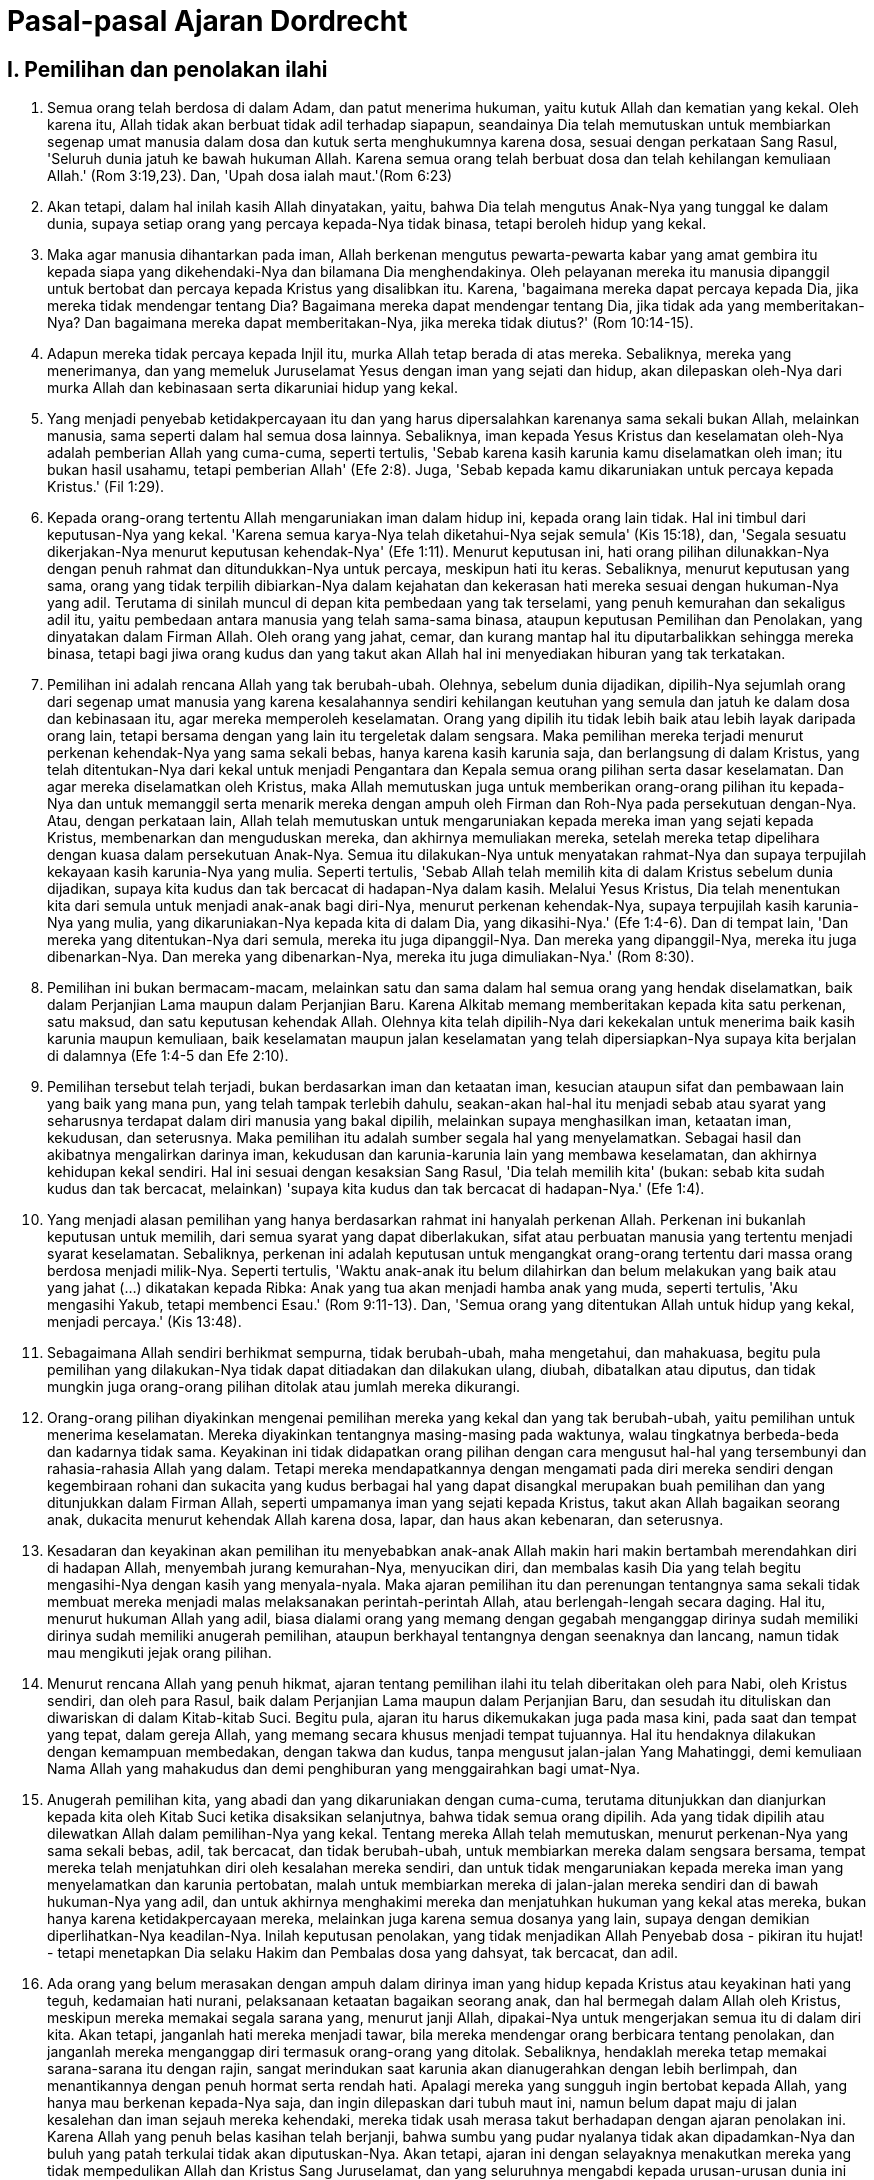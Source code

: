 = Pasal-pasal Ajaran Dordrecht
:page-category: christianity

== I. Pemilihan dan penolakan ilahi

. Semua orang telah berdosa di dalam Adam, dan patut menerima hukuman, yaitu
kutuk Allah dan kematian yang kekal. Oleh karena itu, Allah tidak akan berbuat
tidak adil terhadap siapapun, seandainya Dia telah memutuskan untuk membiarkan
segenap umat manusia dalam dosa dan kutuk serta menghukumnya karena dosa, sesuai
dengan perkataan Sang Rasul, 'Seluruh dunia jatuh ke bawah hukuman Allah. Karena
semua orang telah berbuat dosa dan telah kehilangan kemuliaan Allah.'
(Rom 3:19,23). Dan, 'Upah dosa ialah maut.'(Rom 6:23)

. Akan tetapi, dalam hal inilah kasih Allah dinyatakan, yaitu, bahwa Dia telah
mengutus Anak-Nya yang tunggal ke dalam dunia, supaya setiap orang yang percaya
kepada-Nya tidak binasa, tetapi beroleh hidup yang kekal.

. Maka agar manusia dihantarkan pada iman, Allah berkenan mengutus
pewarta-pewarta kabar yang amat gembira itu kepada siapa yang dikehendaki-Nya
dan bilamana Dia menghendakinya. Oleh pelayanan mereka itu manusia dipanggil
untuk bertobat dan percaya kepada Kristus yang disalibkan itu. Karena,
'bagaimana mereka dapat percaya kepada Dia, jika mereka tidak mendengar tentang
Dia? Bagaimana mereka dapat mendengar tentang Dia, jika tidak ada yang
memberitakan-Nya? Dan bagaimana mereka dapat memberitakan-Nya, jika mereka tidak
diutus?' (Rom 10:14-15).

. Adapun mereka tidak percaya kepada Injil itu, murka Allah tetap berada di atas
mereka. Sebaliknya, mereka yang menerimanya, dan yang memeluk Juruselamat Yesus
dengan iman yang sejati dan hidup, akan dilepaskan oleh-Nya dari murka Allah dan
kebinasaan serta dikaruniai hidup yang kekal.

. Yang menjadi penyebab ketidakpercayaan itu dan yang harus dipersalahkan
karenanya sama sekali bukan Allah, melainkan manusia, sama seperti dalam hal
semua dosa lainnya. Sebaliknya, iman kepada Yesus Kristus dan keselamatan
oleh-Nya adalah pemberian Allah yang cuma-cuma, seperti tertulis, 'Sebab karena
kasih karunia kamu diselamatkan oleh iman; itu bukan hasil usahamu, tetapi
pemberian Allah' (Efe 2:8). Juga, 'Sebab kepada kamu dikaruniakan untuk percaya
kepada Kristus.' (Fil 1:29).

. Kepada orang-orang tertentu Allah mengaruniakan iman dalam hidup ini, kepada
orang lain tidak. Hal ini timbul dari keputusan-Nya yang kekal. 'Karena semua
karya-Nya telah diketahui-Nya sejak semula' (Kis 15:18), dan, 'Segala sesuatu
dikerjakan-Nya menurut keputusan kehendak-Nya' (Efe 1:11). Menurut keputusan
ini, hati orang pilihan dilunakkan-Nya dengan penuh rahmat dan ditundukkan-Nya
untuk percaya, meskipun hati itu keras. Sebaliknya, menurut keputusan yang sama,
orang yang tidak terpilih dibiarkan-Nya dalam kejahatan dan kekerasan hati
mereka sesuai dengan hukuman-Nya yang adil. Terutama di sinilah muncul di depan
kita pembedaan yang tak terselami, yang penuh kemurahan dan sekaligus adil itu,
yaitu pembedaan antara manusia yang telah sama-sama binasa, ataupun keputusan
Pemilihan dan Penolakan, yang dinyatakan dalam Firman Allah. Oleh orang yang
jahat, cemar, dan kurang mantap hal itu diputarbalikkan sehingga mereka binasa,
tetapi bagi jiwa orang kudus dan yang takut akan Allah hal ini menyediakan
hiburan yang tak terkatakan.

. Pemilihan ini adalah rencana Allah yang tak berubah-ubah. Olehnya, sebelum
dunia dijadikan, dipilih-Nya sejumlah orang dari segenap umat manusia yang
karena kesalahannya sendiri kehilangan keutuhan yang semula dan jatuh ke dalam
dosa dan kebinasaan itu, agar mereka memperoleh keselamatan. Orang yang dipilih
itu tidak lebih baik atau lebih layak daripada orang lain, tetapi bersama dengan
yang lain itu tergeletak dalam sengsara. Maka pemilihan mereka terjadi menurut
perkenan kehendak-Nya yang sama sekali bebas, hanya karena kasih karunia saja,
dan berlangsung di dalam Kristus, yang telah ditentukan-Nya dari kekal untuk
menjadi Pengantara dan Kepala semua orang pilihan serta dasar keselamatan. Dan
agar mereka diselamatkan oleh Kristus, maka Allah memutuskan juga untuk
memberikan orang-orang pilihan itu kepada-Nya dan untuk memanggil serta menarik
mereka dengan ampuh oleh Firman dan Roh-Nya pada persekutuan dengan-Nya. Atau,
dengan perkataan lain, Allah telah memutuskan untuk mengaruniakan kepada mereka
iman yang sejati kepada Kristus, membenarkan dan menguduskan mereka, dan
akhirnya memuliakan mereka, setelah mereka tetap dipelihara dengan kuasa dalam
persekutuan Anak-Nya. Semua itu dilakukan-Nya untuk menyatakan rahmat-Nya dan
supaya terpujilah kekayaan kasih karunia-Nya yang mulia. Seperti tertulis,
'Sebab Allah telah memilih kita di dalam Kristus sebelum dunia dijadikan, supaya
kita kudus dan tak bercacat di hadapan-Nya dalam kasih. Melalui Yesus Kristus,
Dia telah menentukan kita dari semula untuk menjadi anak-anak bagi diri-Nya,
menurut perkenan kehendak-Nya, supaya terpujilah kasih karunia-Nya yang mulia,
yang dikaruniakan-Nya kepada kita di dalam Dia, yang dikasihi-Nya.' (Efe 1:4-6).
Dan di tempat lain, 'Dan mereka yang ditentukan-Nya dari semula, mereka itu juga
dipanggil-Nya. Dan mereka yang dipanggil-Nya, mereka itu juga dibenarkan-Nya.
Dan mereka yang dibenarkan-Nya, mereka itu juga dimuliakan-Nya.' (Rom 8:30).

. Pemilihan ini bukan bermacam-macam, melainkan satu dan sama dalam hal semua
orang yang hendak diselamatkan, baik dalam Perjanjian Lama maupun dalam
Perjanjian Baru. Karena Alkitab memang memberitakan kepada kita satu perkenan,
satu maksud, dan satu keputusan kehendak Allah. Olehnya kita telah dipilih-Nya
dari kekekalan untuk menerima baik kasih karunia maupun kemuliaan, baik
keselamatan maupun jalan keselamatan yang telah dipersiapkan-Nya supaya kita
berjalan di dalamnya (Efe 1:4-5 dan Efe 2:10).

. Pemilihan tersebut telah terjadi, bukan berdasarkan iman dan ketaatan iman,
kesucian ataupun sifat dan pembawaan lain yang baik yang mana pun, yang telah
tampak terlebih dahulu, seakan-akan hal-hal itu menjadi sebab atau syarat yang
seharusnya terdapat dalam diri manusia yang bakal dipilih, melainkan supaya
menghasilkan iman, ketaatan iman, kekudusan, dan seterusnya. Maka pemilihan itu
adalah sumber segala hal yang menyelamatkan. Sebagai hasil dan akibatnya
mengalirkan darinya iman, kekudusan dan karunia-karunia lain yang membawa
keselamatan, dan akhirnya kehidupan kekal sendiri. Hal ini sesuai dengan
kesaksian Sang Rasul, 'Dia telah memilih kita' (bukan: sebab kita sudah kudus
dan tak bercacat, melainkan) 'supaya kita kudus dan tak bercacat di
hadapan-Nya.' (Efe 1:4).

. Yang menjadi alasan pemilihan yang hanya berdasarkan rahmat ini hanyalah
perkenan Allah. Perkenan ini bukanlah keputusan untuk memilih, dari semua syarat
yang dapat diberlakukan, sifat atau perbuatan manusia yang tertentu menjadi
syarat keselamatan. Sebaliknya, perkenan ini adalah keputusan untuk mengangkat
orang-orang tertentu dari massa orang berdosa menjadi milik-Nya. Seperti
tertulis, 'Waktu anak-anak itu belum dilahirkan dan belum melakukan yang baik
atau yang jahat (...) dikatakan kepada Ribka: Anak yang tua akan menjadi hamba
anak yang muda, seperti tertulis, 'Aku mengasihi Yakub, tetapi membenci Esau.'
(Rom 9:11-13). Dan, 'Semua orang yang ditentukan Allah untuk hidup yang kekal,
menjadi percaya.' (Kis 13:48).

. Sebagaimana Allah sendiri berhikmat sempurna, tidak berubah-ubah, maha
mengetahui, dan mahakuasa, begitu pula pemilihan yang dilakukan-Nya tidak dapat
ditiadakan dan dilakukan ulang, diubah, dibatalkan atau diputus, dan tidak
mungkin juga orang-orang pilihan ditolak atau jumlah mereka dikurangi.

. Orang-orang pilihan diyakinkan mengenai pemilihan mereka yang kekal dan yang
tak berubah-ubah, yaitu pemilihan untuk menerima keselamatan. Mereka diyakinkan
tentangnya masing-masing pada waktunya, walau tingkatnya berbeda-beda dan
kadarnya tidak sama. Keyakinan ini tidak didapatkan orang pilihan dengan cara
mengusut hal-hal yang tersembunyi dan rahasia-rahasia Allah yang dalam. Tetapi
mereka mendapatkannya dengan mengamati pada diri mereka sendiri dengan
kegembiraan rohani dan sukacita yang kudus berbagai hal yang dapat disangkal
merupakan buah pemilihan dan yang ditunjukkan dalam Firman Allah, seperti
umpamanya iman yang sejati kepada Kristus, takut akan Allah bagaikan seorang
anak, dukacita menurut kehendak Allah karena dosa, lapar, dan haus akan
kebenaran, dan seterusnya.

. Kesadaran dan keyakinan akan pemilihan itu menyebabkan anak-anak Allah makin
hari makin bertambah merendahkan diri di hadapan Allah, menyembah jurang
kemurahan-Nya, menyucikan diri, dan membalas kasih Dia yang telah begitu
mengasihi-Nya dengan kasih yang menyala-nyala. Maka ajaran pemilihan itu dan
perenungan tentangnya sama sekali tidak membuat mereka menjadi malas
melaksanakan perintah-perintah Allah, atau berlengah-lengah secara daging. Hal
itu, menurut hukuman Allah yang adil, biasa dialami orang yang memang dengan
gegabah menganggap dirinya sudah memiliki dirinya sudah memiliki anugerah
pemilihan, ataupun berkhayal tentangnya dengan seenaknya dan lancang, namun
tidak mau mengikuti jejak orang pilihan.

. Menurut rencana Allah yang penuh hikmat, ajaran tentang pemilihan ilahi itu
telah diberitakan oleh para Nabi, oleh Kristus sendiri, dan oleh para Rasul,
baik dalam Perjanjian Lama maupun dalam Perjanjian Baru, dan sesudah itu
dituliskan dan diwariskan di dalam Kitab-kitab Suci. Begitu pula, ajaran itu
harus dikemukakan juga pada masa kini, pada saat dan tempat yang tepat, dalam
gereja Allah, yang memang secara khusus menjadi tempat tujuannya. Hal itu
hendaknya dilakukan dengan kemampuan membedakan, dengan takwa dan kudus, tanpa
mengusut jalan-jalan Yang Mahatinggi, demi kemuliaan Nama Allah yang mahakudus
dan demi penghiburan yang menggairahkan bagi umat-Nya.

. Anugerah pemilihan kita, yang abadi dan yang dikaruniakan dengan cuma-cuma,
terutama ditunjukkan dan dianjurkan kepada kita oleh Kitab Suci ketika
disaksikan selanjutnya, bahwa tidak semua orang dipilih. Ada yang tidak dipilih
atau dilewatkan Allah dalam pemilihan-Nya yang kekal. Tentang mereka Allah telah
memutuskan, menurut perkenan-Nya yang sama sekali bebas, adil, tak bercacat, dan
tidak berubah-ubah, untuk membiarkan mereka dalam sengsara bersama, tempat
mereka telah menjatuhkan diri oleh kesalahan mereka sendiri, dan untuk tidak
mengaruniakan kepada mereka iman yang menyelamatkan dan karunia pertobatan,
malah untuk membiarkan mereka di jalan-jalan mereka sendiri dan di bawah
hukuman-Nya yang adil, dan untuk akhirnya menghakimi mereka dan menjatuhkan
hukuman yang kekal atas mereka, bukan hanya karena ketidakpercayaan mereka,
melainkan juga karena semua dosanya yang lain, supaya dengan demikian
diperlihatkan-Nya keadilan-Nya. Inilah keputusan penolakan, yang tidak
menjadikan Allah Penyebab dosa - pikiran itu hujat! - tetapi menetapkan Dia
selaku Hakim dan Pembalas dosa yang dahsyat, tak bercacat, dan adil.

. Ada orang yang belum merasakan dengan ampuh dalam dirinya iman yang hidup
kepada Kristus atau keyakinan hati yang teguh, kedamaian hati nurani,
pelaksanaan ketaatan bagaikan seorang anak, dan hal bermegah dalam Allah oleh
Kristus, meskipun mereka memakai segala sarana yang, menurut janji Allah,
dipakai-Nya untuk mengerjakan semua itu di dalam diri kita. Akan tetapi,
janganlah hati mereka menjadi tawar, bila mereka mendengar orang berbicara
tentang penolakan, dan janganlah mereka menganggap diri termasuk orang-orang
yang ditolak. Sebaliknya, hendaklah mereka tetap memakai sarana-sarana itu
dengan rajin, sangat merindukan saat karunia akan dianugerahkan dengan lebih
berlimpah, dan menantikannya dengan penuh hormat serta rendah hati. Apalagi
mereka yang sungguh ingin bertobat kepada Allah, yang hanya mau berkenan
kepada-Nya saja, dan ingin dilepaskan dari tubuh maut ini, namun belum dapat
maju di jalan kesalehan dan iman sejauh mereka kehendaki, mereka tidak usah
merasa takut berhadapan dengan ajaran penolakan ini. Karena Allah yang penuh
belas kasihan telah berjanji, bahwa sumbu yang pudar nyalanya tidak akan
dipadamkan-Nya dan buluh yang patah terkulai tidak akan diputuskan-Nya. Akan
tetapi, ajaran ini dengan selayaknya menakutkan mereka yang tidak mempedulikan
Allah dan Kristus Sang Juruselamat, dan yang seluruhnya mengabdi kepada
urusan-urusan dunia ini serta kepada hawa nafsu daging - setidak-tidaknya selama
mereka tidak bertobat dengan sungguh-sungguh kepada Allah.

. Tentang kehendak Allah harus kita tentukan pendapat hanya berdasarkan Firman-Nya sendiri. Firman itu menyaksikan kepada kita, bahwa anak-anak orang percaya adalah kudus, bukan karena kodrat mereka, melainkan karena perjanjian rahmat yang mencakup mereka bersama orangtua mereka. Maka orangtua yang saleh tidak perlu bimbang tentang pemilihan dan keselamatan anak-anak mereka yang diambil Allah dari hidup ini pada masa mereka masih kanak-kanak.

. Kepada mereka yang bersungut-sungut karena anugerah pemilihan yang hanya berdasarkan rahmat, dan karena kekerasan penolakan yang adil, kita hadapkan perkataan rasul ini, 'Siapakah kamu, hai manusia, maka kamu membantah Allah?' (Rom 9:20). Dan perkataan ini dari Juruselamat kita, 'Tidakkah Aku bebas mempergunakan milik-Ku menurut kehendak hati-Ku?' (Mat 20:15). Sebaliknya, kita menyembah rahasia-rahasia keselamatan ini dengan takwa dan berseru bersama rasul, 'O, alangkah dalamnya kekayaan hikmat dan pengetahuan Allah! Sungguh tak terselidiki keputusan-keputusan-Nya dan sungguh tak terselami jalan-jalan-Nya! Sebab, siapakah yang mengetahui pikiran Tuhan? Atau siapakah yang mengetahui pikiran Tuhan? Atau siapakah yang pernah menjadi penasehat-Nya? Atau siapakah yang pernah memberikan sesuatu kepada-Nya, sehingga Dia harus menggantikannya? Sebab segala sesuatu adalah dari Dia, dan oleh Dia, dan kepada Dia: bagi Dialah kemuliaan sampai selama-lamanya! Amin.' (Rom 11:33-36).

*Penolakan ajaran sesat yang telah mengacaukan Gereja-gereja Belanda selama beberapa waktu*

Setelah menguraikan ajaran ortodoks mengenai pemilihan dan penolakan, sinode menolak ajaran-ajaran sesat orang yang mengajar sebagai berikut:

. Allah berkehendak menyelamatkan mereka yang bakal beriman dan bertekun dalam iman serta ketaatan iman itu; hanya itulah isi keputusan pemilihan untuk menerima keselamatan, dan dalam Firman Allah tidak dinyatakan sesuatu apa pun yang lain tentang keputusan itu.
Mereka ini menyesatkan orang-orang bersahaja dan nyata-nyata membantah Kitab Suci, yang menyaksikan bahwa Allah tidak hanya berkehendak menyelamatkan mereka yang bakal beriman, tetapi juga telah memilih dari kekekalan sejumlah orang yang tertentu. Kepada mereka ini, berbeda dengan orang lain, hendak dikaruniakan-Nya dalam hidup ini iman kepada Kristus dan ketekunan dalam iman itu. Seperti tertulis, 'Aku telah menyatakan nama-Mu kepada semua orang, yang Engkau berikan kepada-Ku dari dunia.' (Yoh 17:6). Dan, 'Semua orang yang ditentukan Allah untuk hidup yang kekal, menjadi percaya.' (Kis 13:48). Dan, 'Sebab di dalam Dia Allah telah memilih kita sebelum dunia dijadikan, supaya kita kudus dan tak bercacat di hadapan-Nya' dan seterusnya (Efe 1:4).

. Pemilihan oleh Allah untuk hidup yang kekal adalah bermacam-macam. Ada pemilihan yang umum dan tidak tentu, ada yang khusus dan tentu. Pemilihan yang disebut terakhir ini ada yang tidak tuntas, dapat dicabut, tidak bersifat menentukan, dan bersyarat, ada yang tuntas, tak dapat dicabut, bersifat menentukan, dan mutlak. Begitu pula: ada pemilihan untuk iman, ada pemilihan untuk keselamatan, sedemikian rupa hingga pemilihan untuk iman yang membenarkan tidak perlu disertai pemilihan yang bersifat menentukan untuk keselamatan.
Ajaran ini merupakan khayalan otak manusia, yang direka-reka di luar Alkitab. Olehnya ajaran mengenai pemilihan dirusak dan diputuskanlah rantai emas keselamatan kita ini, 'Mereka yang ditentukan-Nya dari semula, mereka itu juga dipanggil-Nya. Dan mereka yang dipanggil-Nya, mereka itu juga dibenarkan-Nya. Dan mereka yang dibenarkan-Nya, mereka itu juga dimuliakan-Nya.' (Rom 8:30).

. Isi perkenan dan rencana Allah, yang disebut-sebut oleh Alkitab dalam ajarannya tentang pemilihan, bukanlah bahwa Allah telah memilih sejumlah orang yang tertentu dengan tidak memilih orang lain. Sebaliknya, dari semua syarat yang dapat berlaku (di antaranya juga perbuatan hukum Taurat), ataupun dari segala hal ihwal yang ada, Allah telah memilih perbuatan iman, yang pada hakikatnya tidak berjasa, dan ketaatan iman yang tidak sempurna, menjadi syarat keselamatan. Ketaatan yang tidak sempurna itu dengan penuh kerahiman mau dinilai sempurna dan layak diupahi hidup yang kekal.
Ajaran sesat yang merusak ini menyebabkan perkenan Allah dan jasa Kristus hilang kekuatannya, dan membuat hati orang menyimpang, oleh pertanyaan-pertanyaan yang sia-sia, dari kebenaran yaitu pembenaran hanya berdasarkan rahmat, dan dari ajaran Alkitab yang sederhana. Lagi pula olehnya rasul dituduh berdusta, apabila ia berkata, 'Allah telah memanggil kita dengan panggilan kudus, bukan berdasarkan perbuatan kita, melainkan berdasarkan rencana dan kasih karunia-Nya sendiri, yang telah dianugerahkan kepada kita dalam Yesus Kristus sebelum permulaan zaman' (2Ti 1:9).

. Dalam pemilihan untuk iman, manusia harus memenuhi lebih dahulu syarat yang berikut: ia harus memakai dengan baik cahaya alamiah, dan harus saleh, sederhana, rendah hati, serta layak untuk hidup yang kekal, seolah-olah pemilihan bergantung sedikit pun pada hal-hal itu.
Mereka ini serupa benar dengan Pelagius dan bertentangan dengan ajaran Rasul yang menulis, 'Sebenarnya dahulu kami semua juga terhitung di antara mereka, ketika kami hidup di dalam hawa nafsu daging dan menuruti kehendak daging dan pikiran kami yang jahat. Pada dasarnya kami adalah orang-orang yang harus dimurkai, sama seperti mereka yang lain. Tetapi Allah yang kaya dengan rahmat, oleh karena kasih-Nya yang besar, yang dilimpahkan-Nya kepada kita, telah menghidupkan kita bersama-sama dengan Kristus, sekalipun kita telah mati oleh kesalahan-kesalahan kita - oleh kasih karunia kamu diselamatkan - dan di dalam Kristus Yesus Dia telah membangkitkan kita juga dan memberikan tempat bersama-sama dengan Dia di surga, supaya pada masa yang akan datang Dia menunjukkan kepada kita kekayaan kasih karunia-Nya, yang melimpah-limpah sesuai dengan kebaikan-Nya terhadap kita dalam Kristus Yesus. Sebab karena kasih karunia kamu diselamatkan oleh iman; itu bukan hasil usahamu, tetapi pemberian Allah, itu bukan hasil pekerjaanmu: jangan ada orang yang memegahkan diri' (Efe 2:3-9).

. Pemilihan orang-orang tertentu untuk keselamatan, yaitu pemilihan yang tidak tuntas dan tidak bersifat menentukan telah terjadi berdasarkan iman, pertobatan, hidup suci dan saleh yang baru mulai ataupun telah berlangsung beberapa lama, dan yang sudah tampak terlebih dahulu. Sebaliknya, pemilihan yang tuntas dan bersifat menentukan berdasarkan ketekunan sampai akhir iman, pertobatan, hidup suci dan saleh yang sudah tampak terlebih dahulu itu. Inilah 'kelayakan yang penuh rahmat dan Injili', yang menyebabkan orang yang dipilih lebih layak daripada orang yang tidak dipilih. Itulah sebabnya iman, ketaatan iman, hidup suci dan saleh, serta ketekunan tidak merupakan hasil pemilihan yang tidak berubah-ubah untuk kemuliaan, tetapi menjadi syarat-syarat dan penyebab-penyebabnya. Syarat-syarat itu telah ditentukan lebih dahulu, dan sudah tampak lebih dahulu bahwa orang-orang yang bakal dipilih secara tuntas akan memenuhinya, dan tanpa penyebab-penyebab itu pemilihan yang tak berubah-ubah untuk kemuliaan tidak terjadi.
+
Hal ini bertentangan dengan seluruh Alkitab, yang terus-menerus menegaskan perkataan ini dan lain sebagainya dalam telinga dan hati kita, 'Pemilihan bukanlah berdasarkan perbuatan, melainkan dari Dia yang memanggil' (Rom 9:11). 'Dan semua orang yang ditentukan Allah untuk hidup yang kekal, menjadi percaya' (Kis 13:48). 'Sebab di dalam Dia Allah telah memilih kita sebelum dunia dijadikan, supaya kita kudus' (Efe 1:4). 'Bukan kamu yang memilih Aku, tetapi Akulah yang memilih kamu' (Yoh 15:16). 'Tetapi jika hal itu terjadi karena kasih karunia, maka bukan lagi karena perbuatan' (Rom 11:6). 'Inilah kasih itu: Bukan kita yang telah mengasihi Allah, tetapi Allah yang telah mengasihi kita dan yang telah mengutus Anak-Nya' (1Yo 4:10).

. Pemilihan untuk keselamatan tidak selalu bersifat tidak berubah-ubah. Sebaliknya, ada orang pilihan yang dapat binasa dan juga betul-betul binasa untuk selama-lamanya, meskipun ada keputusan Allah.
Melalui kesesatan kasar ini mereka menjadikan Allah sebagai Allah yang berubah-ubah dan menumbangkan hiburan yang diambil oleh orang saleh dari kepastian pemilihan mereka. Pun mereka menentang Kitab-kitab Suci, yang mengajar bahwa 'orang-orang pilihan tidak disesatkan' (Mat 24:24); bahwa 'Kristus tidak mungkin kehilangan mereka yang diberikan Bapa kepada-Nya' (Yoh 6:39); bahwa 'mereka yang ditentukan, dipanggil, dan dibenarkan Allah dari semula, juga dimuliakan-Nya' (Rom 8:30).

. Di dalam kehidupan ini tidak ada buah pemilihan yang tidak berubah-ubah untuk kemuliaan dan tidak ada kesadaran tentangnya. Juga tidak ada kepastian tentangnya selain yang berdasarkan syarat yang berubah-ubah dan yang tidak pasti.
+
Tidak masuk akal menetapkan kepastian yang tidak pasti, lagi pula hal ini juga bertentangan dengan pengalaman orang kudus, yang berdasarkan kesadaran tentang pemilihan mereka bergembira bersama Rasul dan memuji-muji anugerah Allah itu (Efe 1). Sesuai dengan nasihat Kristus, mereka bersukacita bersama murid-murid-Nya, karena nama mereka terdaftar di surga (Luk 10:20).
+
Juga, mereka menjadikan kesadaran tentang pemilihan mereka itu sebagai penahan panah api godaan-godaan iblis, sambil bertanya, 'Siapakah yang akan menggugat orang-orang pilihan Allah?' (Rom 8:33).

. Allah tidak pernah memutuskan, hanya berdasarkan kehendak-Nya yang adil semata-mata, untuk membiarkan seseorang dalam kejatuhan Adam dan dalam keadaan dosa serta hukuman yang berlaku umum, ataupun untuk melewatkan seseorang dalam pembagian anugerah yang diperlukan untuk iman dan pertobatan.
+
Sebab, yang ini sudah pasti, 'Dia menaruh belas kasihan kepada siapa yang dikehendaki-Nya dan Dia menegarkan hati siapa yang dikehendaki-Nya' (Rom 9:18). Juga, 'Kepadamu diberi karunia untuk mengetahui rahasia Kerajaan Surga, tetapi kepada mereka tidak' (Mat 13:11). Demikian pula, 'Aku bersyukur kepada-Mu, Bapa, Tuhan langit dan bumi, karena semuanya itu Engkau sembunyikan bagi orang bijak dan orang pandai, tetapi Engkau nyatakan kepada orang kecil. Ya Bapa, itulah yang berkenan kepada-Mu' (Mat 11:25,26).

. Alasan yang menyebabkan Allah mengalamatkan Injil kepada bangsa yang satu alih-alih kepada bangsa yang lain, bukan hanya perkenan Allah semata-mata, melainkan karena bangsa yang satu lebih baik dan lebih layak daripada bangsa lain, yang tidak mendapat bagian dalam Injil.
+
Hal ini disangkal Musa, waktu ia berkata kepada bangsa Israel demikian, 'Sesungguhnya, TUHAN, Allahmulah yang empunya langit, bahkan langit yang mengatasi segala langit, dan bumi dengan segala isinya; tetapi hanya oleh nenek moyangmulah hati TUHAN terpikat, sehingga Dia mengasihi mereka, dan keturunan merekalah, yakni kamu, yang dipilih-Nya dari segala bangsa, seperti sekarang ini.' (Ula 10:14-15). Dan Kristus berkata, 'Celakalah engkau Khorazim! Celakalah engkau Betsaida! Karena jika di Tirus dan Sidon terjadi mukjizat-mukjizat yang telah terjadi di tengah-tengah kamu, sudah lama mereka bertobat dan berkabung.' (Mat 11:21).

== II. Kematian Kristus dan penebusan manusia olehnya

. Allah tidak hanya mahamurah, tetapi juga mahaadil. Maka keadilan-Nya itu - demikian Dia telah menyatakan diri dalam Firman-Nya - menuntut agar dosa-dosa yang telah kita perbuat terhadap keagungan-Nya yang tak terhingga itu mendapat hukuman-hukuman itu, kecuali jika tuntutan-tuntutan keadilan Allah dipenuhi.

. Tetapi karena kita sendiri tidak sanggup menyediakan pelunasan dan melepaskan diri kita dari murka Allah, maka karena kasih-Nya yang tak terhingga Allah telah mengaruniakan Anak-Nya yang tunggal menjadi jaminan bagi kita. Dia telah menjadi dosa dan kutuk di atas kayu salib karena kita dan sebagai ganti kita, untuk menyediakan pelunasan bagi kita.

. Kematian Anak Allah ini adalah korban dan pelunasan yang satu-satunya dan sempurna untuk dosa. Kematian itu tidak terbatas kekuatan dan nilainya dan lebih dari cukup untuk mendamaikan dosa seluruh dunia.

. Kematian ini demikian kuat dan bernilai, karena Pribadi yang telah mengalaminya itu bukan hanya manusia sejati dan benar-benar kudus, melainkan juga Anak Allah yang tunggal, yang se-Zat dengan Bapa dan Roh Kudus dan bersama-sama Mereka kekal dan tak terhingga sebagaimana seharusnya Dia yang menjadi Juruselamat kita. Tambahan lagi, karena kematian-Nya disertai kesadaran akan murka Allah dan akan kutuk yang patut menimpa kita karena dosa-dosa kita.

. Selanjutnya janji Injil ialah, bahwa setiap orang yang percaya kepada Kristus yang disalibkan itu tidak binasa, tetapi beroleh hidup yang kekal. Janji itu harus diberitakan dan dimaklumkan kepada semua bangsa dan semua orang yang menurut perkenan Allah, menjadi alamat pemberitaan Injil-Nya, disertai perintah bertobat dan percaya, tanpa mengadakan pembedaan.

. Banyak orang yang dipanggil oleh Injil, tidak bertobat dan tidak percaya kepada Kristus. Sebaliknya, mereka binasa dalam ketidakpercayaan. Akan tetapi, hal ini tidak terjadi oleh sebab korban Kristus di atas kayu salib bercacat atau berkekurangan, tetapi lantaran kesalahan mereka sendiri.

. Akan tetapi, semua orang yang sungguh-sungguh percaya, dan oleh kematian Kristus dibebaskan dan diselamatkan dari dosa serta kebinasaan, menikmati anugerah ini hanya berdasarkan rahmat Allah. Rahmat itu dianugerahkan kepada mereka dari kekekalan, di dalam Kristus, walaupun Allah tidak berkeharusan menganugerahkannya kepada seorang pun.

. Sebab inilah keputusan yang berdaulat, kehendak yang penuh rahmat, dan maksud Allah Bapa, yaitu agar keampuhan yang menghidupkan dan menyelamatkan yang terdapat dalam kematian Anak-Nya yang amat berharga itu menjangkau semua orang terpilih, untuk mengaruniakan hanya kepada mereka saja iman yang membenarkan, dan oleh iman itu dengan tak tergagalkan mengantarkan mereka kepada keselamatan. Dengan perkataan lain: Allah telah menghendaki agar Kristus, oleh penumpahan darah-Nya di atas salib (yang olehnya perjanjian baru telah diteguhkan-Nya), dari antara segala bangsa dan suku dan kaum dan bahasa menebus dengan ampuh semua orang - dan hanya mereka itu saja - yang dari kekekalan sudah terpilih untuk keselamatan dan yang telah diberikan Bapa kepada-Nya. Begitu pula, agar Kristus mengaruniakan kepada mereka iman, yang telah diperoleh-Nya bagi mereka oleh kematian-Nya, sama seperti karunia-karunia Roh Kudus yang lain yang membawa keselamatan. Begitu pula, agar Dia menyucikan mereka dengan darah-Nya dari semua dosa mereka, baik dari dosa bawaan maupun dari dosa-dosa yang nyata, yang mereka lakukan sebelum atau sesudah menjadi percaya, dan agar Dia memelihara mereka dengan setia sampai akhir, dan pada kesudahannya menempatkan mereka di hadapan diri-Nya dengan penuh kemuliaan, tanpa cacat atau kerut.

. Keputusan ini, yang berasal dari kasih Allah yang abadi terhadap orang pilihan, telah digenapi secara kuat sejak awal dunia hingga dewasa ini, dan alam maut pun tidak berhasil melawannya. Keputusan itu akan digenapi juga untuk seterusnya, sedemikian rupa, hingga orang pilihan, masing-masing pada zamannya, akan dihimpun menjadi satu kumpulan, dan selalu akan ada Gereja orang-orang percaya, yang berdasarkan darah Kristus. Gereja itu tetap mengasihi Dia, Juruselamatnya, yang telah menyerahkan nyawa-Nya baginya di atas kayu salib, sama seperti seorang mempelai laki-laki menyerahkan nyawanya bagi mempelai perempuannya, bertekun beribadah kepada-Nya, dan memuji-muji Dia sekarang dan sampai selama-lamanya. Amin.

*Penolakan ajaran sesat*

Setelah menguraikan ajaran ortodoks maka sinode menolak ajaran-ajaran sesat orang yang mengajar sebagai berikut:

. Allah Bapa telah menentukan Anak-Nya untuk mati di atas kayu salib tanpa adanya keputusan yang pasti dan tentu untuk menyelamatkan orang-orang tertentu. Malahan, andaipun penebusan yang diperoleh itu tidak pernah menjadi milik nyata satu orang pun, namun perlunya, manfaat, dan nilai yang tercantum di dalam apa yang diperoleh melalui kematian Kristus itu dapat saja tetap berlaku lengkap dan tetap tinggal sempurna, genap, dan utuh dalam semua bagiannya.
+
Ajaran ini adalah penghinaan terhadap hikmat Bapa dan jasa Yesus Kristus, dan bertentangan dengan Alkitab. Karena Juruselamat kita berkata, "Aku memberikan nyawa-Ku bagi domba-domba-Ku dan Aku mengenal mereka" (Yoh 10:15,27). Dan Nabi Yesaya berkata mengenai Juruselamat, "Apabila ia menyerahkan dirinya sebagai korban penebus salah, ia akan melihat keturunannya, umurnya akan lanjut, dan kehendak TUHAN akan terlaksana olehnya" (Yes 53:10). Akhirnya ajaran ini menumbangkan pasal pengakuan iman yang mengandung kepercayaan kita akan "Gereja Kristen yang am".

. Maksud kematian Kristus bukanlah agar perjanjian baru, yaitu perjanjian rahmat, sungguh-sungguh diteguhkan-Nya oleh darah-Nya, melainkan semata-mata agar bagi Bapa diperoleh-Nya hak untuk sekali lagi mengadakan perjanjian dengan manusia, entah perjanjian rahmat entah perjanjian perbuatan, sebagaimana dikehendaki Bapa.
+
Ajaran ini bertentangan dengan Alkitab, yang mengajar bahwa Kristus telah menjadi Jaminan dan Pengantara perjanjian yang lebih baik, yaitu perjanjian baru, dan bahwa surat wasiat barulah sah, bila pembuat wasiat itu telah mati.

. Oleh pelunasan yang telah dilakukan-Nya, Kristus tidak memperoleh dengan pasti bagi seorang pun baik keselamatan sendiri maupun iman yang membuat pelunasan itu dengan ampuh diraih demi keselamatan. Sebaliknya, Dia hanya memperoleh bagi Bapa kuasa atau kemauan yang bulat untuk membuka babak baru dalam tindakannya terhadap manusia dan menentukan syarat-syarat baru apa saja yang dikehendaki-Nya. Apakah syarat-syarat itu dipenuhi, tergantung pada kehendak bebas manusia. Maka dapat saja terjadi, bahwa tidak seorang pun, ataupun semua orang memenuhinya.
+
Mereka ini meremehkan kematian Kristus, sama sekali tidak mengakui buah atau anugerah utama yang diperoleh melalui kematian itu, dan memanggil ajaran sesat Pelagius kembali dari neraka.

. Isi perjanjian baru, yaitu perjanjian rahmat, yang telah diikat oleh Allah Bapa dengan manusia melalui kematian Kristus, bukanlah bahwa kita dibenarkan di hadapan Allah dan diselamatkan oleh iman sejauh iman ini meraih jasa Kristus. Sebaliknya, isinya bahwa Allah membatalkan tuntutan ketaatan sempurna terhadap hukum Taurat dan menganggap iman itu sendiri serta ketaatan iman, meskipun tidak sempurna, sebagai ketaatan sempurna kepada hukum Taurat serta dengan penuh rahmat menilainya layak diganjar hidup yang kekal.
+
Mereka ini membantah Alkitab, yang berkata, "Oleh kasih karunia mereka telah dibenarkan dengan cuma-cuma karena penebusan dalam Kristus Yesus. Kristus Yesus telah ditentukan Allah menjadi jalan pendamaian karena iman, dalam darah-Nya (Rom 3:24-25). Bersama Socinus yang fasik itu mereka memasukkan ajaran yang baru dan asing tentang pembenaran manusia di hadapan Allah, yang bertentangan dengan perasaan bulat seluruh gereja.

. Semua orang telah diterima oleh Allah, sehingga mereka diperdamaikan dengan Allah dan turut mengambil bagian dalam karunia perjanjian itu. Maka tidak seorang pun takluk pada hukuman kekal karena dosa turunan, dan tidak seorang pun akan dihukum karenanya. Sebaliknya, semua orang bebas dari kesalahan yang disebabkan dosa tersebut.
+
Pandangan ini bertentangan dengan Alkitab, yang menegaskan, bahwa "pada dasarnya kita adalah orang-orang yang harus dimurkai" (Efe 2:3).

. Sejauh hal itu bergantung kepada Allah, Dia telah berkehendak mengaruniakan secara sama rata kepada semua orang anugerah-anugerah yang telah diperoleh oleh kematian Kristus. Jikalau ada orang yang mendapat bagian dalam pengampunan dosa dan hidup yang kekal sedangkan yang lain tidak, maka perbedaan itu bergantung pada kehendaknya yang bebas, yang meraih anugerah yang ditawarkan tanpa memandang bulu itu, bukan pada karunia khusus dari rahmat Allah, yang bekerja dalam orang itu dengan ampuh sehingga mereka memeluk kasih karunia itu, sedangkan yang lain tidak.
+
Mereka ini menyalahgunakan pembedaan antara hal memperoleh dan hal memeluk, untuk meresapkan pendapat tersebut ke dalam hati orang yang kurang hati-hati dan yang tidak berpengalaman. Mereka berbuat seolah-olah mereka mengemukakan pembedaan ini dalam arti yang sehat, namun mereka mencoba menyuguhkan kepada rakyat racun yang mematikan, yakni ajaran sesat kaum Pelagian.

. Kristus tidak dapat dan tidak perlu mati bagi mereka yang dikasihi Allah dengan kasih yang tertinggi dan yang telah dipilih-Nya untuk hidup yang kekal. Dia memang tidak mati bagi mereka, karena orang yang sedemikian tidak memerlukan kematian Kristus.
+
Mereka membantah Sang Rasul, yang berkata bahwa Kristus "telah mengasihi aku dan menyerahkan diri-Nya untuk aku" (Gal 2:20). Demikian juga, "Siapakah yang akan menggugat orang-orang pilihan Allah? Allah, yang membenarkan mereka? Siapakah yang akan menghukum mereka? Kristus Yesus, yang telah mati?", yaitu bagi mereka (Rom 8:33-34). Dan Juruselamat sendiri berkata, "Aku memberikan nyawa-Ku bagi domba-domba-Ku" (Yoh 10:15). Dan, "Inilah perintah-Ku, yaitu supaya kamu saling mengasihi, seperti Aku telah mengasihi kamu. Tidak ada kasih yang lebih besar daripada kasih seorang yang memberikan nyawanya untuk sahabat-sahabatnya" (Yoh 15:12-13).

== III, IV. Kerusakan manusia & Pertobatannya kepada Allah serta cara pertobatan itu

. Pada mulanya manusia diciptakan menurut gambar Allah dan diberi perlengkapan yang serba indah: dalam akal budinya terdapat pengetahuan yang benar dan menyelamatkan tentang Penciptanya serta tentang hal-hal rohani; dalam kehendak dan hatinya, kebenaran; dalam semua perasaan hatinya, kemurnian. Maka, ia sepenuhnya kudus. Tetapi oleh hasutan iblis dan kehendak bebasnya sendiri ia telah menyimpang dari Allah dan membuang karunia-karunia ulung itu. Dan sebagai gantinya manusia telah mendapatkan bagi dirinya: kebutaan, kegelapan yang mengerikan, pertimbangan yang bebal dan jahat dalam akal budinya; kekejian, pemberontakan, dan ketegaran dalam kehendak dan hatinya; lagi pula ketidakmurnian dalam perasaan hatinya.

. Sama seperti keadaan manusia setelah ia jatuh, demikian pula keadaan anak-anaknya; manusia yang rusak memperanakkan anak-anak yang rusak. Dengan cara ini menurut hukuman Allah yang adil kerusakan menjalar dari Adam kepada semua anak cucunya - kecuali Yesus - bukan karena peniruan, sebagaimana dulu telah dikatakan oleh kaum Pelagian, melainkan karena pembiakan kodrat yang rusak itu.

. Oleh karena itu, semua orang dikandung dalam dosa dan murka Allah sudah berada pada mereka saat mereka lahir. Mereka tidak sanggup berbuat kebaikan apa pun demi keselamatannya, tetapi mereka cenderung pada kejahatan, mereka mati di tengah dosa, dan menjadi hamba dosa. Mereka tidak mau dan tidak sanggup kembali kepada Allah dan membenahi kodrat mereka yang bejat ataupun menyiapkan diri untuk pembenahannya, tanpa karunia Roh Kudus yang melahirkan kembali.

. Memang, setelah manusia jatuh masih tinggal di dalamnya sisa terang kodrati. Berkat terang itu, ia tetap memiliki pengetahuan sedikit tentang Allah, tentang alam dunia, tentang perbedaan antara apa yang bersusila dan yang aib, dan tampak berupaya seadanya untuk mengejar kebajikan serta ketertiban lahiriah. Akan tetapi, jangankan oleh terang kodrati itu memperoleh pengenalan yang menyelamatkan tentang Allah dan menjadi sanggup bertobat kepada-Nya, menggunakan terang itu dengan tepat dalam kehidupan sehari-hari dan dalam urusan-urusan kemasyarakatan pun manusia tidak bisa.
+
Bahkan, ia mengaburkan terang itu - bagaimanapun juga sifat terang ini - dengan berbagai cara dan menindasnya dalam kelaliman. Karena ia berbuat begitu, maka ia sama sekali tidak dapat lagi berdalih di hadapan Allah.

. Apa yang berlaku terhadap terang kodrati itu, juga berlaku dalam hubungan ini terhadap hukum Kesepuluh Perintah yang diberikan Allah melalui Musa khususnya kepada orang Yahudi. Sebab hukum itu memang menyingkapkan kebesaran dosa dan makin lama makin meyakinkan manusia akan kesalahannya, tetapi menunjukkan obat penawarnya dan juga tidak memberikan kekuatan untuk luput dari sengsara itu. Karena hukum itu telah menjadi tidak berdaya oleh daging, dan membiarkan pelanggarnya tetap berada di bawah kutuk, maka tidak mungkin manusia memperoleh rahmat yang menyelamatkan melalui hukum itu.

. Maka apa yang tidak mungkin dilakukan oleh terang kodrati dan hukum Taurat, itulah yang dikerjakan Allah oleh kuasa Roh Kudus dan oleh Firman atau pelayanan pendamaian, yakni Injil Mesias. Allah telah berkenan menyelamatkan orang percaya baik pada zaman Perjanjian Lama maupun pada zaman Perjanjian Baru oleh Injil itu.

. Rahasia kehendak-Nya itu telah disingkapkan Allah kepada sejumlah kecil orang pada zaman Perjanjian Lama. Sebaliknya, pada zaman Perjanjian Baru (setelah perbedaan antara bangsa-bangsa ditiadakan) Allah telah menyatakannya kepada lebih banyak orang. Sebab perbedaan ini janganlah dicari dalam hal ini, bahwa bangsa yang satu lebih layak ataupun memanfaatkan terang kodrati dengan lebih baik dibandingkan bangsa lain, tetapi dalam perkenan Allah yang berdaulat dan dalam kasih-Nya yang diberikan secara cuma-cuma. Itulah sebabnya maka mereka yang dianugerahi karunia yang sedemikian besar - walaupun mereka sama sekali tidak layak menerimanya, bahkan berlawanan dengan semua yang patut mereka terima - harus mengakui karunia itu dengan rendah hati dan penuh syukur. Tetapi dalam hal orang-orang lain, yang tidak dianugerahi karunia itu, haruslah mereka bersama Sang Rasul menyembah kekerasan dan keadilan hukuman-hukuman Allah, dan sekali-kali tidak mengusut hukuman-hukuman itu.

. Akan tetapi, semua orang yang dipanggil oleh Injil, dipanggil dengan sungguh-sungguh. Sebab dalam firman-Nya Allah memperlihatkan sungguh-sungguh dan dengan sebenarnya apa yang berkenan kepada-Nya, yaitu bahwa mereka yang dipanggil itu datang kepada-Nya dan percaya dijanjikan-Nya kesentosaan jiwa dan hidup yang kekal.

. Banyak orang yang dipanggil oleh pelayanan Injil tidak datang dan tidak ditobatkan. Kesalahannya tidak dapat ditimpakan kepada Injil, atau kepada Kristus yang ditawarkan oleh Injil, dan tidak juga kepada Allah, yang memanggil orang melalui Injil dan bahkan memberikan berbagai karunia kepada mereka yang dipanggil-Nya. Kesalahannya terletak dalam diri mereka; ada yang memang menerimanya, tetapi tidak mengizinkannya masuk ke dalam hatinya, dan oleh sebab itu mundur lagi setelah sebentar bersukacita dalam iman yang sementara itu; ada yang menghimpit benih Firman di antara semak duri kekuatiran dan keriaan dunia dan tidak menghasilkan buah. Hal ini diajarkan Juruselamat kita dalam perumpamaan tentang benih.

. Orang-orang lain yang dipanggil oleh pelayanan Injil, datang dan ditobatkan. Hal itu jangan dipulangkan kepada manusia, seolah-olah kehendaknya yang bebas menyebabkan ia berbeda dari orang-orang lain, yang diperlengkapi karunia yang sama besar atau paling tidak cukup agar mereka percaya dan bertobat (seperti yang dinyatakan oleh kesesatan sombong Pelagius). Sebaliknya, hal itu harus dipulangkan kepada Allah. Sebagaimana sejak semula orang-orang kepunyaan-Nya telah dipilih-Nya dalam Kristus, demikian juga mereka dipanggil-Nya dengan ampuh dalam hidup ini. Dia mengaruniakan kepada mereka iman dan pertobatan, dan setelah melepaskan mereka dari kuasa kegelapan memindahkan mereka ke dalam kerajaan Anak-Nya. Maksud-Nya agar mereka memasyhurkan perbuatan-perbuatan besar Dia, yang telah memanggil mereka ke luar dari kegelapan kepada terang-Nya yang ajaib, dan supaya jangan mereka bermegah dalam diri mereka sendiri, melainkan di dalam Tuhan, seperti yang disaksikan kitab-kitab para Rasul di mana-mana.

. Akan tetapi, bilamana Allah melaksanakan perkenan-Nya itu di dalam orang pilihan, dan mengerjakan di dalam mereka pertobatan yang sejati, maka Dia telah hanya membuat Injil diberitakan kepada mereka dan tidak hanya menerangi pikiran mereka oleh Roh sedemikian kuat, hingga mereka memahami dengan baik dan menilai hal-hal yang berasal dari Roh Kudus. Dia bahkan juga masuk sampai ke dalam batin manusia dengan keampuhan Roh Kudus yang sama itu, yang mengerjakan kelahiran kembali; hati yang tertutup dibuka-Nya, apa yang keras dilunakkan-Nya, apa yang tidak bersunat disunati-Nya, dalam kehendak dituangkan-Nya sifat-sifat baru: kehendak yang tadinya mati dihidupkan-Nya, yang jahat dijadikan-Nya baik, yang tidak bersedia dijadikan-Nya bersedia, yang melawan dijadikan-Nya taat. Dia menggerakkan dan menguatkan kehendak sedemikian, hingga kehendak itu, seperti pohon yang baik, sanggup menghasilkan buah berupa perbuatan-perbuatan baik.

. Inilah kelahiran kembali, pembaruan, penciptaan baru, pembangkitan dari antara orang mati, dan karya menghidupkan, yang dimasyhurkan dalam Alkitab dan yang dikerjakan oleh Allah tanpa kita di dalam kita. Kelahiran kembali itu tidak terjadi dalam diri kita hanya melalui bunyi kata-kata pemberitaan, tidak juga oleh nasihat yang lemah lembut ataupun karya yang begitu rupa sehingga setelah Allah menyelesaikan karya itu maka manusia masih dapat menentukan apakah ia dilahirkan kembali atau tidak dan ditobatkan atau tidak. Sebaliknya, hal itu jelas merupakan karya adikodrati, yang amat kuat sekaligus amat lembut, ajaib, tersembunyi, dan tak terkatakan. Menurut kesaksian Alkitab (yang diilhami oleh Dia yang melakukan karya itu), daya karya itu tidak kalah besar dibandingkan dengan penciptaan atau pembangkitan orang mati. Olehnya semua orang yang hatinya menjadi tempat Allah bekerja dengan cara yang menakjubkan ini, pasti dilahirkan kembali dengan cara yang tak tergagalkan dan ampuh, serta benar-benar menjadi percaya. Lalu kehendak yang telah diperbarui itu tidak hanya digerakkan dan didorong Allah, tetapi setelah digerakkan Allah, maka kehendak itu sendiri juga bergerak. Oleh sebab itu, dikatakan juga dengan tepat bahwa, oleh karunia yang telah diterimanya, manusia sendiri percaya dan bertobat.

. Cara karya ini tidak dapat dipahami sepenuhnya oleh orang percaya selama hidup ini. Sementara itu mereka merasa tenteram karena mengetahui dan merasa, bahwa oleh karunia Allah itu mereka percaya dengan hati dan mengasihi Juruselamat mereka.

. Maka iman merupakan karunia Allah. Bukan karena iman itu ditawarkan Allah kepada manusia, agar manusia berbuat sekehendaknya, melainkan karena iman itu sesungguhnya diberikan, diilhamkan, dicurahkan kepada manusia. Bukan juga karena Allah hanya memberikan kemampuan untuk percaya, dan sesudah itu mengharapkan persetujuan atau percaya yang nyata dari kehendak manusia yang bebas, melainkan karena Dia yang mengerjakan baik kemauan maupun pekerjaan, bahkan mengerjakan semuanya di dalam semua orang, Dialah yang mengerjakan di dalam manusia baik kemauan untuk percaya maupun iman itu sendiri.

. Allah tidak berkeharusan memberikan karunia ini kepada seorang pun. Sebab, apakah keharusan-Nya kepada seseorang yang tidak dapat terlebih dahulu memberikan kepada-Nya sesuatu apa pun yang wajib diganjar? Tambahan lagi, apakah gerangan keharusan Allah kepada seseorang yang hanya memiliki dosa dan dusta? Jadi, barang siapa yang menerima karunia ini, hanya kepada Allah ia berhutang syukur. Barang siapa yang tidak menerima karunia ini, ia sama sekali acuh tak acuh akan perkara-perkara rohani ini dan bersenang-senang atas hal-hal kepunyaannya, ataupun karena merasa aman ia bermegah dengan tidak beralasan seakan-akan memiliki apa yang tidak dimilikinya. Namun, sesuai dengan teladan para Rasul, mereka yang mengaku imannya secara lahiriah dan yang membenahi hidupnya, harus dinilai dan disebut dengan sebaik-baiknya, sebab kita tidak mengenal lubuk hati manusia. Adapun orang lain, yang belum terpanggil, orang harus mendoakan mereka pada Allah, yang menjadikan apa yang tidak ada menjadi ada. Jangan sekali-kali kita berlaku sombong terhadap mereka, seolah-olah kita sendirilah yang menyebabkan kita berbeda dari mereka.

. Akan tetapi, manusia, meskipun ia telah jatuh ke dalam dosa, adalah tetap manusia, yang diperlengkapi akal dan kehendak. Dan dosa, yang telah menjalar kepada seluruh umat manusia, tidak memusnahkan kodrat manusia itu, tetapi merusakkannya dan mematikannya secara rohani. Begitu pula, karunia ilahi, yakni kelahiran kembali itu juga tidak bekerja di dalam manusia seolah-olah ia adalah sebongkah kayu dan sebuah batu, dan karunia itu tidak memusnahkan kehendak manusia dan sifat-sifat kehendak itu, dan tidak memaksa manusia berlawanan dengan kehendaknya. Tetapi karunia ilahi itu menghidupkan kehendak secara rohani, menyembuhkannya, memperbaikinya, dan menundukkannya secara lembut sekaligus kuat. Maka, di mana dahulu kedegilan dan perlawanan daging merajalela, sekarang oleh Roh mulai berkuasa ketaatan yang rela dan tulus. Itulah yang merupakan pembaruan dan kebebasan kehendak kita yang sejati dan rohani. Ya, jika Pembuat segala sesuatu yang baik, yang patut dikagumi itu, tidak bertindak sedemikian rupa terhadap kita, maka janganlah manusia berharap dapat bangkit dari kejatuhan melalui kehendaknya yang bebas, yang olehnya ia telah menceburkan diri ke dalam kebinasaan pada waktu ia masih berdiri.

. Karya Allah yang mahakuasa, yang olehnya Dia menciptakan hidup kodrati kita dan memeliharanya, tidak mencegah pemakaian sarana-sarana yang olehnya Allah dalam hikmat dan kebaikan-Nya yang tak terhingga ingin melaksanakan kekuatan-Nya itu, tetapi justru menuntut pemakaiannya. Demikian pula halnya karya adikodrati Allah yang tersebut di atas, yang olehnya kita dilahirkan-Nya kembali: karya ini sekali-kali tidak mencegah atau meniadakan pemakaian Injil yang telah ditentukan Allah yang berhikmat itu menjadi benih kelahiran kembali dan makanan bagi jiwa. Oleh karena itu, jangan sekali-kali tokoh-tokoh jemaat yang mengajar anggota-anggota jemaat lainnya, ataupun mereka yang diajar berani mencobai Allah dengan jalan menceraikan apa yang menurut perkenan-Nya dikehendaki-Nya supaya tetap tergabung erat. Begitu pula dahulu para Rasul, dan guru-guru yang telah menggantikan mereka, dengan penuh ketakwaan mengajar rakyat mengenai karunia Allah itu demi kemuliaan Allah dan untuk menekan seluruh keangkuhan manusia. Sementara itu, mereka rajin berupaya, melalui pengajaran kudus dari Injil, supaya rakyat itu tetap terkumpul di bawah pelayanan teratur Firman, sakramen-sakramen, dan disiplin gereja. Sebab, kasih karunia diberikan oleh pengajaran itu. Semakin Allah di dalam diri kita. Dengan demikian pekerjaan-Nya akan maju dengan cara yang paling tepat. Baik atas sarana-sarana itu, maupun atas buah dan keampuhannya yang mendatangkan keselamatan, hanya Allah saja yang patut menerima segala kemuliaan sampai selama-lamanya. Amin.

*Penolakan ajaran sesat*

Setelah menguraikan ajaran ortodoks maka sinode menolak ajaran-ajaran sesat orang yang mengajar sebagai berikut:

. Sebenarnya tidak dapat dikatakan, bahwa dosa turunan sendiri sudah cukup untuk membuat segenap umat manusia dihukum atau patut diganjar hukuman pada masa kini dan untuk selama-lamanya.
+
Mereka ini membantah perkataan Sang Rasul, 'Sama seperti dosa telah masuk ke dalam dunia oleh satu orang, dan oleh dosa itu juga maut, demikianlah maut itu telah menjalar kepada semua orang, karena semua orang telah berbuat dosa' (Rom 5:12). Dan, 'Penghakiman atas satu pelanggaran itu telah mengakibatkan penghukuman' (Rom 5:16). Dan 'Upah dosa ialah maut' (Rom 6:23).

. Pada mulanya, waktu manusia diciptakan, maka karunia-karunia rohani, sifat-sifat baik, dan kebajikan-kebajikan, seperti kebaikan, kesucian, dan kebenaran, tidak mungkin ada dalam kehendak manusia. Itulah sebabnya karunia-karunia itu tidak mungkin juga dipisahkan dari kehendak itu oleh kejatuhan dalam dosa.
+
Hal ini bertentangan dengan pemerian manusia sebagai gambar Allah seperti yang disajikan Sang Rasul dalam Efe 4:24. Di sana ia mengatakan, bahwa gambar Allah itu terdiri dari kebenaran dan kekudusan, yang keduanya tanpa ragu-ragu bertempat dalam kehendak.

. Dalam kematian rohani, karunia-karunia rohani yang dimiliki manusia tidak dipisahkan dari kehendak. Sebab, kehendak itu sendiri tidak pernah dirusak, tetapi hanya dirintangi oleh kegelapan akal-budi dan ketidaktetapan perasaan. Jika rintangan-rintangan ini dicabut, maka kehendak dapat memakai kekuatan yang bebas, yang telah ditanamkan ke dalamnya. Hal itu berarti, kehendak itu sanggup, dari dirinya sendiri, menghendaki dan memilih ataupun tidak menghendaki dan memilih hal apa pun yang baik yang dihadapkan kepadanya.
+
Ini ajaran baru dan sesat, yang cenderung memuji-muji kemampuan kehendak bebas. Hal ini bertentangan dengan perkataan Nabi Yeremia, 'Betapa liciknya hati, lebih licik daripada segala sesuatu, hatinya buruk' (Yer 17:9); dan dengan perkataan Sang Rasul, 'Sebenarnya dahulu kami semua juga terhitung di antara mereka, ketika kami hidup di dalam hawa nafsu daging dan menuruti kehendak daging dan pikiran kami yang jahat' (Efe 2:3).

. Manusia yang tidak dilahirkan kembali, sebenarnya tidak mati dalam dosa dalam arti yang sebenarnya dan secara menyeluruh. Pun ia tidak kehilangan sama sekali kekuatan untuk berbuat baik dalam arti rohani. Sebaliknya, ia masih dapat lapar dan haus akan kebenaran dan kehidupan serta mempersembahkan korban hati yang patah dan remuk, yang berkenan kepada Allah.
+
Hal-hal ini bertentangan dengan kesaksian-kesaksian Alkitab yang jelas, 'Kamu dahulu sudah mati karena pelanggaran-pelanggaran dan dosa-dosamu' (Efe 2:1-5). Dan, 'Segala kecenderungan hatinya selalu membuahkan kejahatan semata-mata' (Kej 6:5; 8:21). Lagi pula, hanya pada mereka yang dilahirkan kembali dan yang disebut berbahagialah terdapat lapar dan haus akan kelepasan dari sengsara dan akan kehidupan, dan hanya merekalah yang mempersembahkan korban hati yang patah kepada Allah (Mat 5:6 dan Maz 51:19).

. Anugerah umum (yang menurut mereka adalah terang kodrati) atau karunia-karunia yang masih tinggal sesudah kejatuhan manusia, dapat digunakan manusia yang sudah rusak dan yang kodrati itu dengan begitu tepat, sehingga oleh penggunaannya yang baik itu lama-kelamaan dan selangkah demi selangkah dapat diperolehnya karunia yang lebih besar, yaitu karunia Injili atau yang menyelamatkan, bahkan keselamatan itu sendiri. Dengan cara itu Allah dari pihak-Nya memperlihatkan kesediaan-Nya untuk menyatakan Kristus kepada semua orang, karena Dia memang menyajikan dengan secukupnya dan ampuh sarana-sarana yang dibutuhkan untuk penyataan Kristus dan untuk iman serta pertobatan.
+
Selain pengalaman segala zaman, Alkitab juga bersaksi bahwa ajaran ini tidak benar, 'Dia memberitakan firman-Nya kepada Yakub, ketetapan-ketetapan-Nya dan hukum-hukum-Nya kepada Israel. Dia tidak berbuat demikian kepada segala bangsa, dan hukum-hukum-Nya tidak mereka kenal' (Maz 147:19-20). 'Dalam zaman yang lampau Allah membiarkan semua bangsa menuruti jalannya masing-masing' (Kis 14:16). Dan, 'Roh Kudus mencegah mereka (Yaitu Paulus dan rekan-rekannya) untuk memberitakan Injil di Asia. Dan setibanya di Misia mereka mencoba masuk ke daerah Bitinia tetapi Roh Yesus tidak mengizinkan mereka' (Kis 16:6-7).

. Apabila manusia bertobat dengan sungguh-sungguh, Allah tidak mungkin mencurahkan sifat-sifat, kemampuan-kemampuan atau karunia-karunia yang baru ke dalam kehendaknya. Maka itu, iman - yang mengawali pertobatan kita dan yang menyebabkan kita disebut orang-orang beriman - bukanlah suatu sifat atau karunia yang dicurahkan Allah, melainkan perbuatan manusia semata-mata. Iman itu hanya dapat disebut 'karunia' dari sudut pandangan kemampuan untuk mencapainya.
+
Dengan hal ini, mereka membantah Kitab Suci, yang bersaksi bahwa Allah mencurahkan sifat-sifat baru dalam hati kita, yaitu iman, ketaatan, dan kesadaran akan kasih-Nya, 'Aku akan menaruh Taurat-Ku dalam batin mereka dan menuliskannya dalam hati mereka' (Yer 31:33). Dan, 'Aku akan mencurahkan air ke atas tanah yang haus, dan hujan lebat ke atas tempat yang kering. Aku akan mencurahkan Roh-Ku ke atas keturunanmu' (Yes 44:3). Dan, 'kasih Allah telah dicurahkan di dalam hati kita oleh Roh Kudus yang telah dikaruniakan kepada kita' (Rom 5:5). Begitu pula ajaran itu bertentangan dengan kebiasaan Gereja Allah yang tak berkeputusan, yang dalam Kitab Nabi Yeremia berdoa begini, 'bawalah aku kembali, supaya aku berbalik' (Yer 31:18).

. Kasih karunia yang olehnya kita berpaling kepada Allah itu tidak lain dari suatu anjuran lembut. Atau (sebagaimana diterangkan orang-orang lain), cara kerja yang paling mulia dalam hal pertobatan manusia serta yang paling cocok dengan kodratnya, ialah cara kerja melalui anjuran-anjuran. Tidak ada alasan untuk beranggapan seakan-akan kasih karunia yang menganjurkan ini sendiri saja tidak cukup untuk membuat manusia kodrati menjadi manusia rohani. Bahkan, Allah tidak menghasilkan persetujuan kehendak selain melalui cara menganjurkan itu. Keampuhan karya Allah, yang menyebabkan karya itu melebihi karya iblis, terdiri dari hal ini, bahwa Allah menjanjikan harta kekal, sedangkan iblis menjanjikan harta sementara.
+
Hal ini seluruhnya sama dengan ajaran Pelagius dan bertentangan dengan seantero Kitab Suci. Selain cara tadi, Kitab Suci mengenal cara berkarya Roh Kudus yang lain lagi dalam pertobatan manusia, yang jauh lebih ampuh dan ilahi, sebagaimana terdapat dalam Yehezkiel, 'Kamu akan Kuberikan hati yang baru, dan roh yang baru di dalam batinmu dan Aku akan menjauhkan dari tubuhmu hati yang keras dan Kuberikan kepadamu hati yang taat' (Yeh 36:26).

. Dalam hal kelahiran kembali manusia, Allah tidak memakai kekuatan-Nya yang mahakuasa, yang begitu rupa hingga olehnya kehendak manusia akan ditundukkan-Nya dengan cara yang unggul dan tak tergagalkan kepada iman dan pertobatan. Sebaliknya, meskipun semua karya kasih karunia sudah dilaksanakan, yang dipergunakan Allah untuk membuat manusia bertobat, namun manusia masih juga dapat melawan dan nyata-nyata melawan Allah dan Roh Kudus, yang berusaha demi kelahirannya kembali dan yang berkehendak melahirkannya kembali, sedemikian rupa hingga ia bahkan menghalangi sama sekali kelahirannya kembali. Maka itu, manusia sendiri berkuasa memutuskan apakah ia akan dilahirkan kembali atau tidak.
+
Hal ini tidak lain dan tidak bukan meniadakan sama sekali keampuhan kasih karunia Allah dalam pertobatan kita dan membuat kegiatan Allah yang mahakuasa kalah terhadap kehendak manusia. Hal ini bertentangan dengan apa yang diajarkan para rasul, 'Betapa hebat kuasa-Nya bagi kita yang percaya, sesuai dengan kekuatan kuasa-Nya' (Efe 1:19), dan, 'Supaya Allah dengan kekuatan-Nya menyempurnakan kehendakmu untuk berbuat baik dan menyempurnakan segala pekerjaan imanmu' (2Te 1:11), dan, 'Kuasa ilahi-Nya telah menganugerahkan kepada kita segala sesuatu yang berguna untuk hidup yang saleh' (2Pe 1:3).

. Rahmat dan kehendak bebas mengerjakan secara bersama, masing-masing untuk sebagian, awal pertobatan, dan rahmat tidak mendahului kegiatan kehendak bebas dalam hal urutan sebab-akibat. Artinya, setelah kehendak sendiri bergerak dan menuju ke pertobatan, barulah Allah membantu kehendak manusia dengan ampuh.
+
Gereja Lama pun sudah menolak ajaran ini pada zaman dahulu, ketika menolak kaum Pelagian, berdasarkan perkataan Sang Rasul, 'Jadi hal itu tidak tergantung pada kehendak orang atau usaha orang, tetapi kepada kemurahan hati Allah' (Rom 9:16). Demikian pula, 'Sebab siapakah yang menganggap engkau begitu penting? Dan apakah yang engkau punyai, yang tidak engkau terima?' (1Ko 4:7). 'Karena Allahlah yang mengerjakan di dalam kamu baik kemauan maupun pekerjaan menurut kerelaan-Nya' (Fil 2:13).

== V. Ketekunan orang kudus

. Mereka yang oleh Allah, menurut rencana-Nya, dipanggil ke persekutuan dengan Anak-Nya, Tuhan kita Yesus Kristus, dan yang dilahirkan-Nya kembali oleh Roh Kudus itu memang dilepaskan-Nya dari kekuasaan dan perhambaan dosa. Tetapi selama hidup ini Dia tidak melepaskan mereka sama sekali dari daging dan dari tubuh dosa.

. Dari situlah timbul dosa-dosa yang setiap hari dilakukan akibat kelemahan, dan noda yang masih melekat para perbuatan-perbuatan orang-orang kudus yang paling baik pun. Hal ini bagi mereka senantiasa menjadi alasan untuk merendahkan diri di hadapan Allah dan mencari perlindungan pada Kristus yang disalibkan itu. Oleh karena itu, mereka juga kian mematikan daging dengan berdoa dalam Roh dan dengan latihan-latihan suci dalam hidup saleh, dan mereka sangat rindu akan tujuan, yaitu kesempurnaan. Mereka berbuat demikian sampai saat mereka dilepaskan dari tubuh maut lalu bersama dengan Anak Domba Allah akan memerintah di surga.

. Lantaran sisa-sisa dosa yang masih tinggal di dalam mereka, dan juga oleh sebab godaan dunia dan iblis, maka orang-orang yang telah bertobat itu tidak sanggup bertekun dalam kasih karunia, seandainya mereka dibiarkan berusaha dengan kekuatan sendiri. Tetapi Allah adalah setia. Dengan penuh rahmat diteguhkan-Nya mereka dalam kasih karunia yang pernah diberikan kepada mereka, dan sampai akhirnya mereka dipelihara-Nya di dalamnya dengan kuat.

. Kuasa Allah yang olehnya orang yang benar-benar percaya diteguhkan-Nya dan dipelihara-Nya dalam kasih karunia itu adalah begitu besar, sehingga tidak mungkin dikalahkan oleh daging. Namun bimbingan dan dorongan Allah terhadap orang yang telah bertobat itu tidak selalu bersifat begitu rupa, sehingga tidak mungkin dalam perbuatan-perbuatan yang tertentu, karena kesalahan mereka sendiri, mereka menyimpang dari bimbingan kasih karunia dan menuruti godaan keinginan-keinginan daging. Oleh sebab itu mereka harus senantiasa berjaga-jaga dan berdoa supaya mereka jangan dibawa ke dalam pencobaan. Jika mereka tidak berbuat ini, maka mereka bisa saja diseret oleh daging, dunia, dan iblis sehingga melakukan dosa-dosa yang berat dan ngeri. Bahkan kadang-kadang mereka memang diseret secara nyata, dengan izin Allah yang adil. Hal itu diperlihatkan oleh peristiwa-peristiwa Daud, Petrus, dan orang-orang kudus yang lain, yang jatuh ke dalam dosa dengan begitu menyedihkan, sebagaimana digambarkan bagi kita dalam Alkitab.

. Dengan dosa yang sedemikian berat itu mereka sangat membangkitkan murka Allah; mereka melakukan kesalahan yang patut diganjar hukuman mati; mereka mendukakan Roh Kudus; untuk sementara waktu mereka menghentikan praktik kehidupan iman; mereka sangat melukai hati nurani dan kadang-kadang untuk sementara waktu mereka tidak merasakan lagi kasih karunia. Hal ini berlangsung sampai mereka membalik oleh penyesalan yang sungguh-sungguh, dan wajah kebapaan Allah kembali menyinari mereka.

. Sebab Allah, yang kaya akan rahmat, sesuai dengan rencana pemilihan yang tidak berubah-ubah, tidak menjauhkan sama sekali Roh Kudus dari orang-orang milik-Nya, bahkan tidak juga apabila mereka telah jatuh ke dalam dosa dengan cara yang menyedihkan. Dia juga tidak membiarkan mereka tersandung sedemikian, hingga mereka kehilangan karunia pengangkatan menjadi anak-anak Allah dan kedudukan sebagai orang yang dibenarkan, atau hingga mereka berbuat dosa yang mendatangkan maut, atau dosa yang menentang Roh Kudus, dan sama sekali ditinggalkan oleh Allah lalu menceburkan diri ke dalam kebinasaan yang kekal.

. Sebab, pertama-tama, tiap-tiap kali mereka jatuh ke dalam dosa dengan cara demikian, tetap dipelihara-Nya di dalam mereka benih-Nya yang tidak fana, yang olehnya mereka telah dilahirkan kembali, supaya benih itu tidak binasa atau terbuang. Selanjutnya sudah pasti mereka diperbarui-Nya dengan ampuh oleh Firman dan Roh-Nya, sehingga mereka bertobat. Maksudnya, supaya mereka sungguh-sungguh berdukacita menurut kehendak Allah karena dosa-dosa yang telah dilakukannya; oleh iman dan dengan hati yang patah dan remuk mereka memohon dan memperoleh pengampunan dalam darah Sang Pengantara; mereka merasakan kembali kasih karunia Allah, yang kini telah diperdamaikan dengan mereka; mereka menyembah kemurahan dan kesetiaan-Nya dan untuk selanjutnya mereka makin berusaha untuk mengerjakan keselamatan mereka dengan takut dan gentar.

. Maka, bukan karena jasa atau kekuatan mereka sendiri, melainkan karena belas kasihan Allah yang diberikan dengan cuma-cuma itu mereka beroleh hal ini, yaitu bahwa mereka tidak sama sekali kehilangan iman dan kasih karunia, atau untuk selama-lamanya tinggal dalam kejatuhan mereka dan akan binasa. Sejauh tergantung pada mereka, hal itu mudah saja terjadi, bahkan tanpa ragu-ragu akan terjadi. Tetapi dari sudut Allah hal itu mustahil, sebab keputusan-Nya tidak dapat diubah, janji-Nya tidak dapat diingkari, dan panggilan menurut rencana-Nya tidak dapat dicabut; begitu pula jasa, doa syafaat, dan pemeliharaan Kristus tidak mungkin ditiadakan dan juga pemeteraian dengan Roh Kudus tidak dapat digagalkan atau dimusnahkan.

. Orang percaya sendiri boleh yakin akan pemeliharaan orang-orang pilihan demi keselamatan mereka dan akan ketekunan iman orang yang sungguh-sungguh percaya. Mereka memang yakin akan hal itu, menurut ukuran iman yang membuat mereka percaya dengan teguh, bahwa mereka adalah anggota-anggota gereja yang sejati dan hidup, kini dan untuk selama-lamanya, dan bahwa mereka memiliki pengampunan dosa dan hidup yang kekal.

. Jadi, kepastian itu tidak timbul dari salah satu penyataan khusus, yang berlangsung tanpa atau di luar Firman, tetapi dari hal-hal berikut: Pertama, dari kepercayaan kepada janji-janji Allah yang telah dinyatakan-Nya dengan begitu berlimpah-limpah dalam Firman-Nya demi penghiburan kita. Kemudian, dari kesaksian Roh Kudus yang bersaksi bersama dengan roh kita bahwa kita adalah anak dan ahli waris Allah. Akhirnya, dari upaya yang sungguh-sungguh dan suci untuk memelihara hati nurani yang tetap murni dan untuk melakukan perbuatan-perbuatan baik. Andaikata orang-orang pilihan Allah dalam dunia ini harus kehilangan hiburan yang teguh ini, yaitu bahwa mereka akan memperoleh kemenangan, dan andaikata mereka harus kehilangan jaminan kemuliaan yang kekal yang tak berdusta itu, maka mereka adalah orang-orang yang paling malang dari semua manusia.

. Sementara itu, Alkitab bersaksi bahwa orang percaya selama hidup harus berjuang melawan bermacam-macam kebimbangan daging. Mereka dibuat menghadapi pencobaan yang berat sehingga tidak selalu merasakan keyakinan iman yang penuh dan kepastian tentang ketekunan ini. Tetapi Allah, sumber segala penghiburan, tidak akan membiarkan mereka dicobai melampaui kekuatan mereka, sebab di tengah pencobaan Dia memberikan juga jalan ke luar, dan oleh Roh Kudus Dia kembali merangsang di dalam mereka kepastian tentang ketekunan.

. Akan tetapi, kepastian tentang ketekunan ini sekali-kali tidak membawa orang yang benar-benar percaya itu pada kesombongan dan ketidakacuhan menurut daging. Sebaliknya, ketekunan itu sungguh-sungguh menjadi akar kerendahan hati, keseganan seorang anak, kesalehan yang sejati, kesabaran dalam segala perjuangan, doa-doa yang berapi, ketabahan dalam memikul salib dan dalam mengaku kebenaran, serta juga sukacita yang teguh di dalam Allah. Begitu pula perenungan anugerah itu justru merangsang mereka untuk dengan sungguh-sungguh dan tetap melakukan pengucapan syukur dan perbuatan baik. Hal ini nyata dari kesaksian-kesaksian Alkitab dan dari teladan orang kudus.

. Pada mereka yang dibangkitkan lagi sesudah jatuh ke dalam dosa, kepercayaan akan ketekunan itu tidak juga menghasilkan kecerobohan dan kealpaan dalam kesalehan, tetapi ikhtiar yang terlebih besar untuk mengikuti jalan-jalan Tuhan dengan saksama. Jalan-jalan itu telah dipersiapkan sebelumnya, supaya dengan menapakinya, mereka tetap memiliki kepastian tentang ketekunan mereka, dan supaya wajah Allah yang telah diperdamaikan dengan mereka tidak dipalingkan kembali dari mereka karena mereka telah menyalahgunakan kebaikan-Nya sebagai seorang Bapa, sehingga mereka jatuh ke dalam siksaan jiwa yang lebih berat lagi. Sebab bagi mereka yang takut akan Allah, memandang wajah-Nya itu lebih manis daripada hidup, tetapi apabila Allah menyembunyikan wajah-Nya maka bagi mereka hal itu lebih pahit daripada maut.

. Sebagaimana Allah telah berkenan memulai pekerjaan kasih karunia-Nya itu di dalam kita oleh pemberitaan Injil, begitu pula Dia memelihara, meneruskan, dan menyelesaikan pekerjaan itu. Caranya, dengan mendengarkan, membaca, dan merenungkan Injil, dan dengan nasihat-nasihat, ancaman-ancaman, janji-janji, serta juga dengan menggunakan sakramen-sakramen kudus.

. Ajaran tentang ketekunan orang yang sungguh-sungguh percaya dan kudus dan tentang kepastian tentang ketekunan itu, telah dinyatakan Allah dengan berlimpah-limpah dalam Firman-Nya demi kemuliaan nama-Nya dan demi penghiburan orang yang takut akan Dia, dan telah diterakan-Nya dalam hati orang percaya. Memang ajaran itu tidak dapat dipahami oleh daging, dibenci oleh iblis, diejek oleh dunia, disalahgunakan oleh mereka yang tidak memahaminya dan orang munafik, dan dibantah oleh para penyesat. Akan tetapi, mempelai perempuan Kristus senantiasa amat mengasihinya dan tetap membelanya sebagai suatu harta yang tak terkira nilainya. Allah akan menjaga, supaya ia akan berbuat seterusnya. Tidak ada rencana yang dapat dilaksanakan untuk melawan Dia dan tidak ada satu kuasa pun yang dapat bertahan terhadap Dia. Hanya Allah ini, yaitu Bapa, Anak, dan Roh Kudus, patut menerima hormat dan kemuliaan sampai selama-lamanya. Amin.

*Penolakan ajaran sesat*

Setelah menguraikan ajaran ortodoks maka sinode menolak ajaran-ajaran sesat orang yang mengajar sebagai berikut:

. Ketekunan orang-orang yang benar-benar percaya bukanlah hasil pemilihan atau pemberian Allah yang telah diperoleh melalui kematian Kristus, melainkan syarat perjanjian baru yang harus dipenuhi manusia melalui kehendaknya yang bebas, demi pemilihan dan pembenarannya yang menentukan (sebagaimana mereka menyebutnya).
+
Kitab Suci bersaksi, bahwa ketekunan merupakan akibat pemilihan dan diberikan kepada orang-orang pilihan oleh kekuatan kematian, kebangkitan, dan doa syafaat Kristus, 'Orang-orang yang terpilih telah memperolehnya. Dan orang-orang yang lain telah tegar hatinya' (Rom 11:7). Demikian pula, 'Dia, yang tidak menyayangkan Anak-Nya sendiri, tetapi menyerahkan-Nya bagi kita semua, bagaimanakah mungkin Dia tidak mengaruniakan segala sesuatu kepada kita bersama-sama dengan Dia? Siapakah yang akan menggugat orang-orang pilihan Allah? Allah, yang membenarkan mereka? Siapakah yang menghukum mereka? Kristus Yesus, yang telah mati? Bahkan lebih lagi: yang telah bangkit, yang juga duduk di sebelah kanan Allah, yang telah menjadi Pembela bagi kita? Siapakah yang akan memisahkan kita dari kasih Kristus?' (Rom 8:32-35).

. Allah memang mengaruniakan kepada orang percaya kekuatan-kekuatan yang cukup untuk bertekun, dan Dia bersedia memelihara kekuatan-kekuatan itu di dalamnya, jika orang ini menunaikan kewajibannya. Akan tetapi, setelah semua hal yang perlu untuk bertekun dalam iman dan yang kehendak Allah pakai untuk memelihara iman itu telah dipekerjakan, maka masih juga hal bertekun tidaknya manusia bergantung pada keputusan bebas kehendaknya.
+
Pandangan ini terang-terangan mengandung ajaran Pelagius. Maksudnya membebaskan manusia, namun pandangan ini menyebabkan manusia merampas kemuliaan Allah. Hal ini bertentangan dengan kesepakatan yang telah berlaku terus-menerus tentang ajaran Injil, yang membuat manusia kehilangan semua alasan untuk bermegah dan mengarahkan puji-pujian atas anugerah ini hanya kepada rahmat Allah semata-mata. Hal ini bertentangan juga dengan kesaksian Rasul, 'Dia juga akan meneguhkan kamu sampai kepada kesudahannya, sehingga kamu tak bercacat pada hari Tuhan kita Yesus Kristus' (1Ko 1:8).

. Orang yang sungguh-sungguh beriman dan dilahirkan kembali dapat saja kehilangan iman yang membenarkan serta kasih karunia dan keselamatan itu secara menyeluruh dan untuk selama-lamanya. Mereka bahkan acap kali nyata-nyata kehilangan hal-hal ini dan binasa untuk selama-lamanya.
+
Pendapat ini meniadakan karunia pembenaran dan kelahiran kembali serta perlindungan terus-menerus oleh Kristus. Hal ini bertentangan dengan perkataan tegas Rasul Paulus, bahwa "Kristus telah mati untuk kita, ketika kita masih berdosa. Lebih-lebih, karena kita sekarang telah dibenarkan oleh darah-Nya, kita pasti akan diselamatkan dari murka Allah" (Rom 5:8-9). Hal ini bertentangan juga dengan apa yang dikatakan oleh Rasul Yohanes, "Setiap orang yang lahir dari Allah, tidak berbuat dosa lagi; sebab benih ilahi tetap ada di dalam dia dan ia tidak dapat berbuat dosa, karena ia lahir dari Allah" (1Yo 3:9). Juga dengan perkataan Yesus Kristus, "Aku memberikan hidup yang kekal kepada domba-domba-Ku dan mereka pasti tidak akan binasa sampai selama-lamanya dan seorang pun tidak akan merebut mereka dari tangan-Ku. Bapa-Ku, yang memberikan mereka kepada-Ku, lebih besar daripada siapa pun, dan seorang pun tidak dapat merebut mereka dari tangan Bapa" (Yoh 10:28-29).

. Orang yang sungguh-sungguh percaya dan dilahirkan kembali dapat melakukan dosa yang mendatangkan maut, atau dosa yang menentang Roh Kudus.
+
Dalam pasal kelima surat kirimannya yang pertama, Rasul Yohanes berbicara mengenai orang yang melakukan dosa yang mendatangkan maut, dan melarang mendoakan mereka (1Yo 5:16-17), lalu dalam ayat 18 segera ditambahkannya, "Kita tahu, bahwa setiap orang yang lahir dari Allah, tidak berbuat dosa" (yaitu dosa yang demikian); "tetapi Dia yang lahir dari Allah melindunginya, dan di jahat tidak dapat menjamahnya" (1Yo 5:18).

. Dalam kehidupan ini, tak mungkin orang mendapat kepastian tentang ketekunannya di masa mendatang kalau tidak memperoleh penyataan khusus.
+
Ajaran ini mencabut hiburan teguh orang yang sungguh-sungguh percaya, yang mereka nikmati dalam hidup ini, dan kembali memasukkan kebimbangan orang Katolik Roma ke dalam Gereja. Di mana-mana Kitab Suci mengambil kepastian ini dari ciri-ciri khas anak-anak Allah, dan dari janji-janji Allah yang amat teguh, bukan dari suatu penyataan yang khusus dan luar biasa. Teristimewa Rasul Paulus, Makhluk apa pun tidak akan dapat memisahkan kita dari kasih Allah, yang ada dalam Kristus Yesus, Tuhan kita" (Rom 8:39). Dan Yohanes berkata, "Barangsiapa menuruti segala perintah-Nya, ia diam di dalam Allah dan Allah di dalam dia. Dan demikianlah kita ketahui, bahwa Allah ada di dalam kita, yaitu Roh yang telah Dia karuniakan kepada kita" (1Yo 3:24).

. Ajaran tentang kepastian tentang ketekunan dan keselamatan itu pada hakikatnya bersifat "bantal bagi daging" dan merupakan bahaya bagi kesalehan, kesusilaan, doa-doa, dan semua hal lainnya, yang termasuk praktik hidup yang saleh. Sebaliknya, meragukan ajaran itu merupakan perbuatan yang terpuji.
+
Mereka ini memperlihatkan, bahwa mereka tidak mengenal keampuhan kasih karunia ilahi dan karya Roh Kudus yang berdiam di dalam manusia. Mereka juga membantah Rasul Yohanes yang dengan tegas mengajar yang sebaliknya, "Saudara-saudaraku yang kekasih, sekarang kita adalah anak-anak Allah, tetapi belum nyata apa keadaan kita kelak; akan tetapi kita tahu, bahwa apabila Kristus menyatakan diri-Nya, kita akan menjadi sama seperti Dia, sebab kita akan melihat Dia dalam keadaan-Nya yang sebenarnya. Setiap orang yang menaruh pengharapan itu kepada-Nya, menyucikan diri sama seperti Dia yang adalah suci" (1Yo 3:2-3). Lagi pula ajaran ini dibantah oleh teladan orang-orang kudus dalam Perjanjian Lama dan Perjanjian Baru. Mereka merasa yakin akan ketekunan dan keselamatan mereka, namun tetap bertekun dalam doa dan dalam semua hal lainnya, yang termasuk praktik hidup yang saleh.

. Iman orang-orang yang percaya untuk sementara waktu saja, tidak berbeda dari iman yang membenarkan dan yang menyelamatkan, kecuali dalam hal panjang waktunya.
+
Kristus sendiri dengan jelas menunjukkan tiga macam perbedaan lagi antara mereka yang hanya percaya untuk sementara waktu dan orang-orang yang benar-benar percaya. Dalam Mat 13:20 dyb. dan Luk 8:13 dyb. dikatakanNya, bahwa orang-orang yang percaya untuk sementara waktu menerima benih di tanah yang berbatu-batu; mereka tidak berakar dan tidak berbuah. SebaliknYa, orang-orang yang benar-benar percaya menerima benih di tanah yang baik atau di dalam hati yang baik; mereka berakar kuat dan dengan tiada henti-hentinya serta tekun menghasilkan buah, meskipun tidak sama jumlahnya.

. Apabila manusia telah kehilangan kelahiran kembali yang pertama, maka tidak mustahil ia dilahirkan kembali sekali lagi, bahkan beberapa kati.
+
Melalui ajaran ini, mereka menyangkal ketidakfanaan benih Allah, yang olehnya kita dilahirkan kembali. Hal ini bertentangan dengan kesaksian Rasul Petrus, "Kamu telah dilahirkan kembali bukan dari benih yang fana, tetapi dari benih yang tidak fana" (1Pe 1:23).

. Kristus tidak pernah berdoa, agar supaya orang-orang beriman akan bertekun dalam iman dengan tak tergagalkan.
+
Mereka membantah perkataan Kristus sendiri, "Aku telah berdoa untuk engkau, supaya imanmu jangan gugur" (Luk 22:32). Mereka juga membantah kesaksian pengarang Injil Yohanes, yaitu bahwa Kristus telah berdoa bukan hanya untuk rasul-rasul, tetapi juga untuk semua orang yang akan menjadi percaya melalui pemberitaan para rasul itu, "Ya Bapa yang kudus, Peliharalah mereka dalam nama-Mu; Aku tidak meminta, supaya Engkau mengambil mereka dari dunia, tetapi supaya Engkau melindungi mereka dari yang jahat (Yoh 17:11,15,20)."

== Kata Penutup

Inilah uraian yang jelas, sederhana, dan jujur tentang ajaran ortodoks sehubungan dengan Kelima Pasal yang sedang dipersoalkan di Negeri Belanda, beserta penolakan ajaran-ajaran sesat yang telah menyebabkan Gereja-gereja Belanda dikacaukan selama beberapa waktu. Sinode berpendapat, uraian dan penolakan ini diambil dari Firman AllaH dan sesuai dengan pengakuan iman Gereja-gereja Reformasi. Dari sini nyatalah dengan jelas, bahwa, bertentangan dengan segala kebenaran, keadilan, dan kasih, orang-orang Yang justru sama sekali tidakpatut berbuat demikian telah berikhtiar membohongi rakyat dengan menyatakan:

Ajaran Gereja-gereja Reformasi mengenai Predestinasi dan mengenai pokok pokok yang berhubungan dengannya, karena sifatnya sendiri dan disebabkan dinamikanya sendiri, sama sekali mengasingkan hati manusia dari kesalehan dan peribadatan. Ajaran ini merupakan 'bantal bagi daging dan iblis' serta perbentengan iblis, dan menjadi titik tolaknya dalam menghadang semua orang, melukai kebanyakan orang, dan mematikan banyak orang dengan panah-panah keputusasaan atau ketidakacuhan.

Ajaran ini menjadikan Allah Pembuat dosa, Allah yang tidak adil, lalim, dan munafik. Ajaran ini tidak lain dan tidak bukan pembaruan ajaran Stoa,(1) Mani,(2) kaum Libertin,(3) dan Islam.

Ajaran ini membawa orang-orang kepada ketidakacuhan yang jasmani, karena mereka akan membohongi diri mereka, seakan-akan cara hidup orang pilihan sama sekali tidak menentukan keselamatan mereka, sehingga mereka dengan tenang saja boleh melakukan segala macam kejahatan yang ngeri.

Adapun mereka yang telah ditolak, sekalipun mereka sungguh-sungguh melaksanakan segala perbuatan orang-orang kudus, hal itu tidak mungkinbermanfaat bagi keselamatan mereka.

Dengan ajaran ini dikatakan bahwa Allah, hanya karena tindakan sewenang-wenang kehendak-Nya saja, tanpa memperhatikan atau mempedulikan dosa apa pun, telah menentukan dan menciptakan bagian terbesar dunia ini, bagi kebinasaan yang kekal.

Penolakan adalah penyebab ketidakpercayaan dan kefasikan, sama seperti pemilihan adalah sumber dan penyebab iman serta perbuatan yang baik.

Allah merenggut banyak anak orang percaya yang tak bersalah dari susu ibunya dan dengan lalim membuang mereka ke dalam api neraka, sehingga baik darah Kristus, maupun pembaptisan atau doa Gereja waktu mereka dibaptis tidak mungkin bermanfaat bagi mereka.

Dan banyak tuduhan sejenis, yang tidak termasuk pengakuan iman Gereja-gereja Reformasi, bahkan sama sekali ditolak Gereja-gereja itu dengan rasa jijik.

Itulah sebabnya Sinode Dordrecht ini meminta dengan mendesak, demi nama Tuhan, kepada semua orang yang dengan saleh memanggil nama Juruselamat kita Yesus Kristus, agar supaya mereka jangan menilai iman Gereja-gereja Reformasi atas dasar fitnah yang dikumpulkan dari sana sini, jangan juga atas dasar perkataan pribadi beberapa guru lama atau baru, yang sering dikutip dengan itikad jahat, diputarbalikkan, dan diterangkan dengan salah. Hendaklah mereka menilai iman Gereja-gereja Reformasi berdasarkan karangan-karangan pengakuan iman yang umum dari Gereja-gereja itu sendiri dan berdasarkan uraian ini mengenai ajaran yang benar, yang telah ditetapkan dengan persetujuan tiap-tiap anggota seluruh Sinode.

Selanjutnya Sinode dengan sungguh-sungguh menegur para pemfitnah agar mempertimbangkan betapa beratnya hukuman Allah yang mereka datangkan atas diri mereka sendiri, mereka yang mengucapkan kesaksian dusta terhadap sedemikian banyak gereja dan terhadap karangan-karangan pengakuan iman sedemikian banyak gereja, yang menggelisahkan hati nurani orang-orang yang imannya lemah dan yang berupaya untuk membuat banyak orang merasa curiga terhadap persekutuan orang yang benar-benar percaya.

Akhirnya Sinode ini mendorong semua rekan Pelayan dalam Injil Kristus, supaya mereka bertindak saleh dan alim bilamana mengupas ajaran ini di sekolah-sekolah dan di gereja-gereja. Hendaklah mereka mengarahkannya, baik secara lisan maupun secara tertulis, kepada kemuliaan Nama Allah, kesucian hidup, dan penghiburan hati yang hancur. Hendaklah juga dalam pikiran dan bicara mereka berpegang pada Alkitab, sesuai dengan kesepakatan bersama tentang iman. Akhirnya, hendaklah mereka menahan diri dari setiap cara bicara yang melewati batas-batas yang telah ditetapkan bagi kita dalam hal menentukan arti sebenarnya Kitab-kitab Suci, dan yang dapat menyediakan alasan yang wajar bagi orang yang suka menggunakan penalaran yang muluk-muluk tetapi menyesatkan, untuk menista atau memfitnah ajaran Gereja-gereja Reformasi.

Kami berdoa supaya Anak Allah, Yesus Kristus, yang sedang duduk di sebelah kanan Bapa-Nya dan yang memberi karunia-karunia kepada manusia, menguduskan kita dalam kebenaran, membawa mereka yang telah sesat itu kembali kepada kebenaran, menutupi mulut orang yang memfitnah ajaran sehat, dan mengaruniakan Roh hikmat dan pengertian kepada pelayan-pelayan Firman-Nya yang setia, agar semua perkataan mereka berguna bagi kemuliaan Allah dan bagi pembinaan para pendengarnya. Amin.